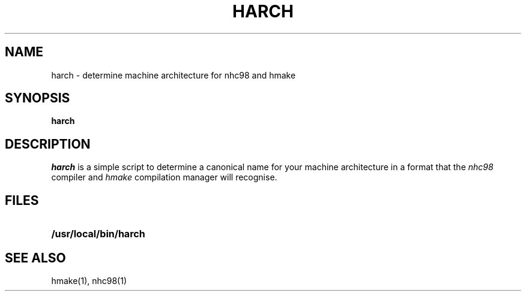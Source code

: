 .TH HARCH 1 local
.SH NAME
harch \- determine machine architecture for nhc98 and hmake
.SH SYNOPSIS
.B harch
.SH DESCRIPTION
.I harch
is a simple script to determine a canonical name for
your machine architecture in a format that the
.I nhc98
compiler and
.I hmake
compilation manager will recognise.

.SH FILES
.TP 25
.B /usr/local/bin/harch

.SH "SEE ALSO"
hmake(1), nhc98(1)
